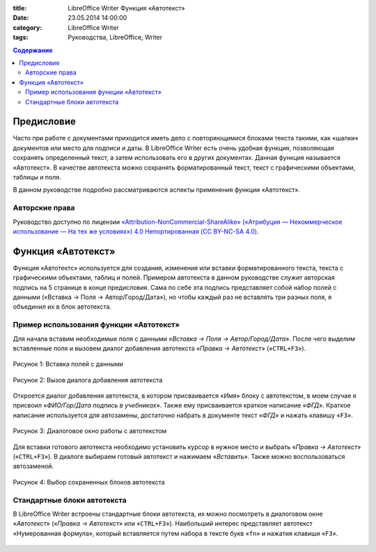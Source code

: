 :title: LibreOffice Writer Функция «Автотекст»
:date: 23.05.2014 14:00:00
:category: LibreOffice Writer
:tags: Руководства, LibreOffice, Writer


.. contents:: Содержание
   :depth: 3

Предисловие
-----------

Часто при работе с документами приходится иметь дело с повторяющимися  блоками текста такими, как «шапки» документов или место для подписи и даты. В LibreOffice Writer есть очень удобная функция, позволяющая сохранять определенный текст, а затем использовать его в других документах. Данная функция называется «Автотекст». В качестве автотекста можно сохранять форматированный текст, текст с графическими объектами, таблицы и поля. 

В данном руководстве подробно рассматриваются аспекты применения  функции «Автотекст».

Авторские права
~~~~~~~~~~~~~~~

Руководство доступно по лицензии `«Attribution-NonCommercial-ShareAlike» («Атрибуция — Некоммерческое использование — На тех же условиях») 4.0 Непортированная (CC BY-NC-SA 4.0) <http://creativecommons.org/licenses/by-nc-sa/4.0/deed.ru>`_.

Функция «Автотекст»
-------------------

Функция «Автотектс» используется для создания, изменения или вставки форматированного текста, текста с графическими объектами, таблиц и полей. Примером автотекста в данном руководстве служит авторская подпись на 5 странице в  конце предисловия. Сама по себе эта подпись представляет собой набор полей с данными («Вставка → Поля → Автор/Город/Дата»), но чтобы каждый раз не вставлять три разных поля, я объединил их в блок автотекста. 

Пример использования функции «Автотекст»
~~~~~~~~~~~~~~~~~~~~~~~~~~~~~~~~~~~~~~~~

Для начала вставим необходимые поля с данными «*Вставка → Поля → Автор/Город/Дата*». После чего выделим вставленные поля и вызовем диалог добавления автотекста «*Правка  → Автотекст*» («``CTRL+F3``»).


.. figure:: ../img/lo-autotext/lo-autotext-001.png
       :width: 350 px
       :align: center
       :alt: Рисунок 1: Вставка полей с данными
       
       Рисунок 1: Вставка полей с данными
       

.. figure:: ../img/lo-autotext/lo-autotext-002.png
       :width: 350 px
       :align: center
       :alt: Рисунок 2: Вызов диалога добавления автотекста

       Рисунок 2: Вызов диалога добавления автотекста


Откроется диалог добавления автотекста, в котором присваивается «*Имя*» блоку с автотекстом, в моем случае я присвоил «*ФИО/Гор/Дата подпись в учебниках*». Также ему присваивается краткое написание «*ФГД*». Краткое написание используется для автозамены, достаточно набрать в документе текст «*ФГД*» и нажать клавишу «``F3``».

.. figure:: ../img/lo-autotext/lo-autotext-003.png
       :width: 350 px
       :align: center
       :alt: Рисунок 3: Диалоговое окно работы с автотекстом
       
       Рисунок 3: Диалоговое окно работы с автотекстом

Для вставки готового автотекста необходимо установить курсор в нужное место и выбрать «*Правка  → Автотекст*» («``CTRL+F3``»). В диалоге выбираем готовый автотекст и нажимаем «*Вставить*». Также можно воспользоваться автозаменой.

.. figure:: ../img/lo-autotext/lo-autotext-004.png
       :width: 350 px
       :align: center
       :alt: Рисунок 4: Выбор сохраненных блоков автотекста
       
       Рисунок 4: Выбор сохраненных блоков автотекста


Стандартные блоки автотекста
~~~~~~~~~~~~~~~~~~~~~~~~~~~~~~

В LibreOffice Writer встроены стандартные блоки автотекста, их можно посмотреть в диалоговом окне «*Автотекст*» («*Правка  → Автотекст*» или «``CTRL+F3``»). Наибольший интерес представляет автотекст «Нумерованная формула», который вставляется путем набора в тексте букв «``fn``» и нажатия клавиши «``F3``».

.. figure:: ../img/lo-autotext/lo-autotext-005.png
       :width: 350 px
       :align: center
       :alt: 
















